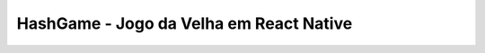 ###################
HashGame - Jogo da Velha em React Native
###################

.. image:: https://github.com/rogerioleal1/Hash-Game/blob/master/hashgame_screen.jpeg
